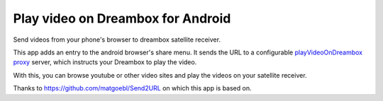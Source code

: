**********************************
Play video on Dreambox for Android
**********************************

Send videos from your phone's browser to dreambox satellite receiver.

This app adds an entry to the android browser's share menu.
It sends the URL to a configurable `playVideoOnDreambox proxy`__ server,
which instructs your Dreambox to play the video.

With this, you can browse youtube or other video sites and play the videos on your
satellite receiver.

__ https://github.com/cweiske/playVideoOnDreamboxProxy


Thanks to https://github.com/matgoebl/Send2URL on which this app is based on.
